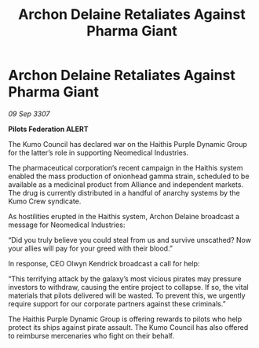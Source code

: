 :PROPERTIES:
:ID:       82d61156-9066-455c-a11c-ed88ec38e60b
:END:
#+title: Archon Delaine Retaliates Against Pharma Giant
#+filetags: :galnet:

* Archon Delaine Retaliates Against Pharma Giant

/09 Sep 3307/

*Pilots Federation ALERT* 

The Kumo Council has declared war on the Haithis Purple Dynamic Group for the latter’s role in supporting Neomedical Industries. 

The pharmaceutical corporation’s recent campaign in the Haithis system enabled the mass production of onionhead gamma strain, scheduled to be available as a medicinal product from Alliance and independent markets. The drug is currently distributed in a handful of anarchy systems by the Kumo Crew syndicate. 

As hostilities erupted in the Haithis system, Archon Delaine broadcast a message for Neomedical Industries: 

“Did you truly believe you could steal from us and survive unscathed? Now your allies will pay for your greed with their blood.” 

In response, CEO Olwyn Kendrick broadcast a call for help: 

“This terrifying attack by the galaxy’s most vicious pirates may pressure investors to withdraw, causing the entire project to collapse. If so, the vital materials that pilots delivered will be wasted. To prevent this, we urgently require support for our corporate partners against these criminals.” 

The Haithis Purple Dynamic Group is offering rewards to pilots who help protect its ships against pirate assault. The Kumo Council has also offered to reimburse mercenaries who fight on their behalf.
